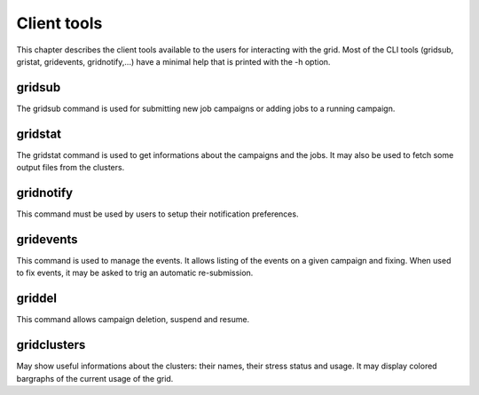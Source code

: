 .. -*- rst-mode -*-

Client tools
============

This chapter describes the client tools available to the users for interacting with the grid. Most of the CLI tools (gridsub, gristat, gridevents, gridnotify,...) have a minimal help that is printed with the -h option.

gridsub
-------

The gridsub command is used for submitting new job campaigns or adding jobs to a running campaign.

gridstat
--------

The gridstat command is used to get informations about the campaigns and the jobs. It may also be used to fetch some output files from the clusters.

gridnotify
----------

This command must be used by users to setup their notification preferences.

gridevents
----------

This command is used to manage the events. It allows listing of the events on a given campaign and fixing. When used to fix events, it may be asked to trig an automatic re-submission.

griddel
-------

This command allows campaign deletion, suspend and resume.

gridclusters
------------

May show useful informations about the clusters: their names, their stress status and usage. It may display colored bargraphs of the current usage of the grid.


.. Local Variables:
.. ispell-local-dictionary: "american"
.. mode: flyspell
.. End:
